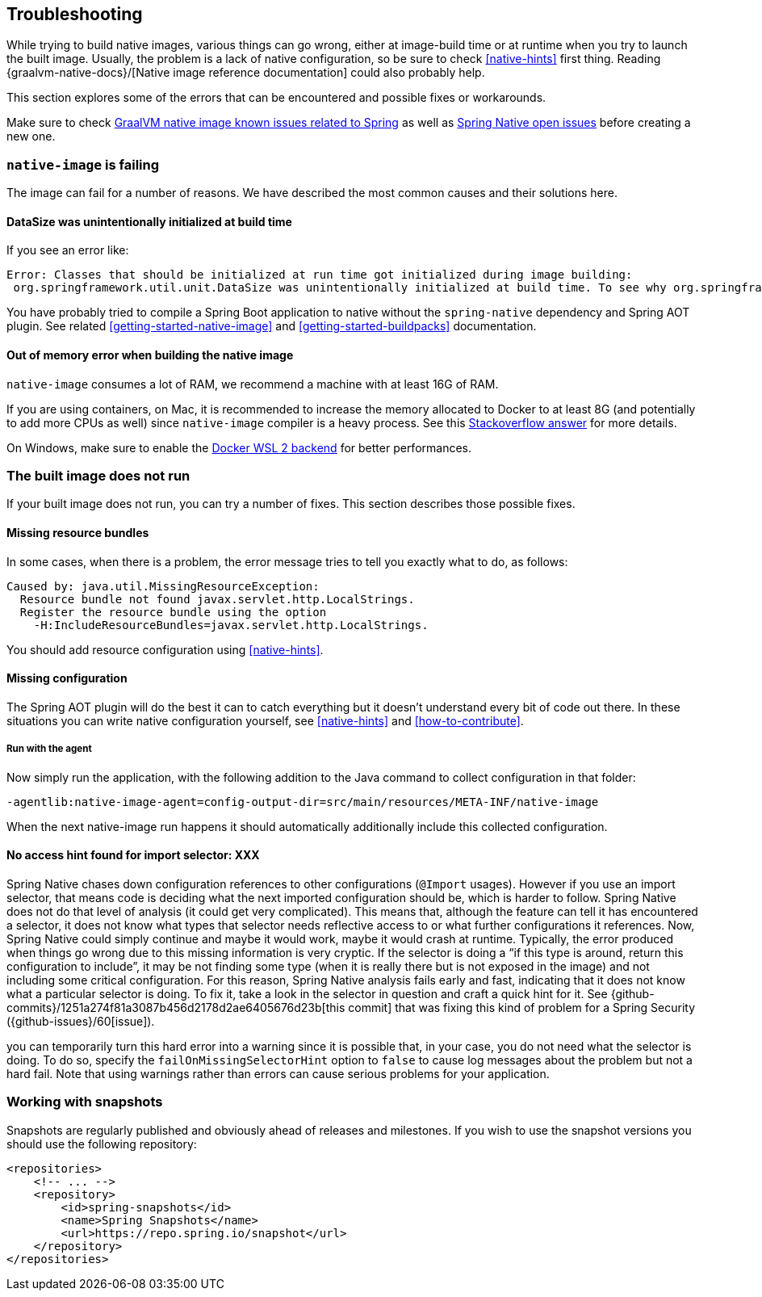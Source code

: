 [[troubleshooting]]
== Troubleshooting

While trying to build native images, various things can go wrong, either at image-build time or at runtime when you try to launch the built image.
Usually, the problem is a lack of native configuration, so be sure to check <<native-hints>> first thing.
Reading {graalvm-native-docs}/[Native image reference documentation] could also probably help.

This section explores some of the errors that can be encountered and possible fixes or workarounds.

Make sure to check https://github.com/oracle/graal/projects/2?card_filter_query=label%3Aspring[GraalVM native image known issues related to Spring] as well as https://github.com/spring-projects-experimental/spring-native/issues[Spring Native open issues] before creating a new one.

[[troubleshooting-native-image-failing]]
=== `native-image` is failing

The image can fail for a number of reasons.
We have described the most common causes and their solutions here.

==== DataSize was unintentionally initialized at build time

If you see an error like:


[source,bash]
----
Error: Classes that should be initialized at run time got initialized during image building:
 org.springframework.util.unit.DataSize was unintentionally initialized at build time. To see why org.springframework.util.unit.DataSize got initialized use -H:+TraceClassInitialization
----


You have probably tried to compile a Spring Boot application to native without the `spring-native` dependency and Spring AOT plugin.
See related <<getting-started-native-image>> and <<getting-started-buildpacks>> documentation.

==== Out of memory error when building the native image

`native-image` consumes a lot of RAM, we recommend a machine with at least 16G of RAM.

If you are using containers, on Mac, it is recommended to increase the memory allocated to Docker to at least 8G (and potentially to add more CPUs as well) since `native-image` compiler is a heavy process.
See this https://stackoverflow.com/questions/44533319/how-to-assign-more-memory-to-docker-container/44533437#44533437[Stackoverflow answer] for more details.

On Windows, make sure to enable the https://docs.docker.com/docker-for-windows/wsl/[Docker WSL 2 backend] for better performances.

[[troubleshooting-image-does-not-run]]
=== The built image does not run

If your built image does not run, you can try a number of fixes.
This section describes those possible fixes.

==== Missing resource bundles

In some cases, when there is a problem, the error message tries to tell you exactly what to do, as follows:


[source,bash]
----
Caused by: java.util.MissingResourceException:
  Resource bundle not found javax.servlet.http.LocalStrings.
  Register the resource bundle using the option
    -H:IncludeResourceBundles=javax.servlet.http.LocalStrings.
----


You should add resource configuration using <<native-hints>>.

==== Missing configuration

The Spring AOT plugin will do the best it can to catch everything but it doesn't understand every bit of code out there.
In these situations you can write native configuration yourself, see <<native-hints>> and <<how-to-contribute>>.

===== Run with the agent

Now simply run the application, with the following addition to the Java command to collect configuration in that folder:

`-agentlib:native-image-agent=config-output-dir=src/main/resources/META-INF/native-image`

When the next native-image run happens it should automatically additionally include this collected configuration.

==== No access hint found for import selector: XXX

Spring Native chases down configuration references to other configurations (`@Import` usages).
However if you use an import selector, that means code is deciding what the next imported configuration should be, which is harder to follow.
Spring Native does not do that level of analysis (it could get very complicated).
This means that, although the feature can tell it has encountered a selector, it does not know what types that selector needs reflective access to or what further configurations it references.
Now, Spring Native could simply continue and maybe it would work, maybe it would crash at runtime.
Typically, the error produced when things go wrong due to this missing information is very cryptic.
If the selector is doing a "`if this type is around, return this configuration to include`", it may be not finding some type (when it is really there but is not exposed in the image) and not including some critical configuration.
For this reason, Spring Native analysis fails early and fast, indicating that it does not know what a particular selector is doing.
To fix it, take a look in the selector in question and craft a quick hint for it.
See {github-commits}/1251a274f81a3087b456d2178d2ae6405676d23b[this commit] that was fixing this kind of problem for a Spring Security ({github-issues}/60[issue]).

you can temporarily turn this hard error into a warning since it is possible that, in your case, you do not need what the selector is doing.
To do so, specify the `failOnMissingSelectorHint` option to `false` to cause log messages about the problem but not a hard fail.
Note that using warnings rather than errors can cause serious problems for your application.

[[troubleshooting-working-with-snapshots]]
=== Working with snapshots

Snapshots are regularly published and obviously ahead of releases and milestones.
If you wish to use the snapshot versions you should use the following repository:


[source,xml,subs="attributes,verbatim"]
----
<repositories>
    <!-- ... -->
    <repository>
        <id>spring-snapshots</id>
        <name>Spring Snapshots</name>
        <url>https://repo.spring.io/snapshot</url>
    </repository>
</repositories>
----

